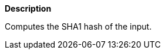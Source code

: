 // This is generated by ESQL's AbstractFunctionTestCase. Do no edit it. See ../README.md for how to regenerate it.

*Description*

Computes the SHA1 hash of the input.
